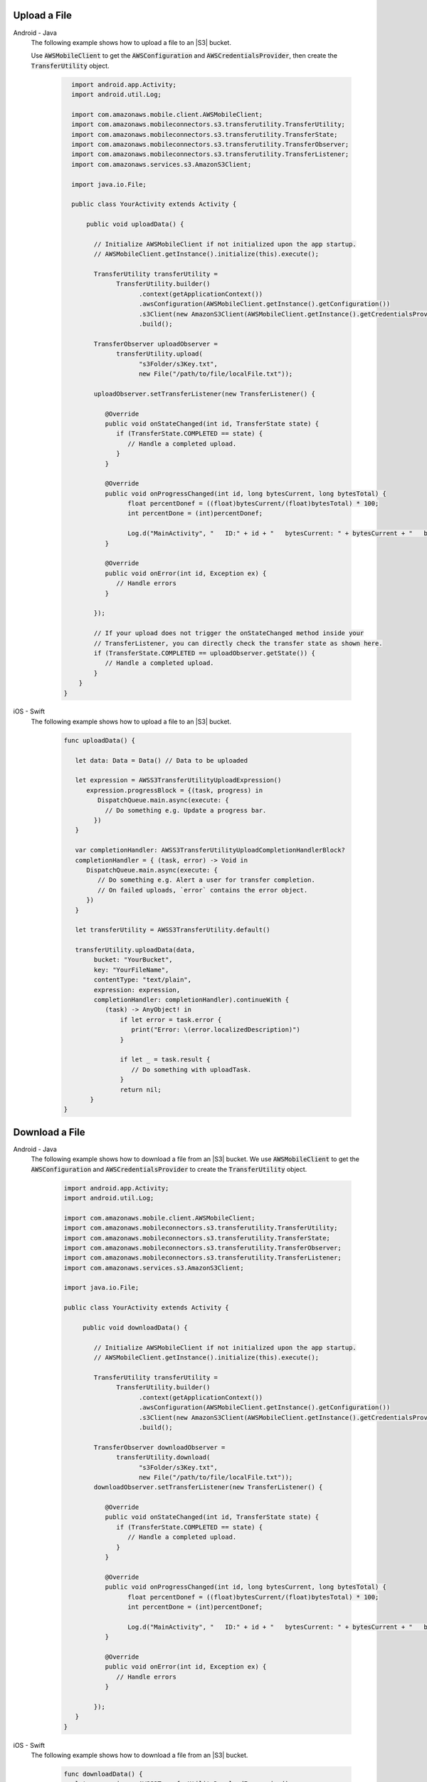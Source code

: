 .. _add-aws-user-data-storage-upload:

Upload a File
=============

.. container:: option

   Android - Java
     The following example shows how to upload a file to an |S3| bucket.

     Use :code:`AWSMobileClient` to get the :code:`AWSConfiguration` and :code:`AWSCredentialsProvider`, then create the :code:`TransferUtility` object.

       .. code-block:: java

            import android.app.Activity;
            import android.util.Log;

            import com.amazonaws.mobile.client.AWSMobileClient;
            import com.amazonaws.mobileconnectors.s3.transferutility.TransferUtility;
            import com.amazonaws.mobileconnectors.s3.transferutility.TransferState;
            import com.amazonaws.mobileconnectors.s3.transferutility.TransferObserver;
            import com.amazonaws.mobileconnectors.s3.transferutility.TransferListener;
            import com.amazonaws.services.s3.AmazonS3Client;

            import java.io.File;

            public class YourActivity extends Activity {

                public void uploadData() {

                  // Initialize AWSMobileClient if not initialized upon the app startup.
                  // AWSMobileClient.getInstance().initialize(this).execute();

                  TransferUtility transferUtility =
                        TransferUtility.builder()
                              .context(getApplicationContext())
                              .awsConfiguration(AWSMobileClient.getInstance().getConfiguration())
                              .s3Client(new AmazonS3Client(AWSMobileClient.getInstance().getCredentialsProvider()))
                              .build();

                  TransferObserver uploadObserver =
                        transferUtility.upload(
                              "s3Folder/s3Key.txt",
                              new File("/path/to/file/localFile.txt"));

                  uploadObserver.setTransferListener(new TransferListener() {

                     @Override
                     public void onStateChanged(int id, TransferState state) {
                        if (TransferState.COMPLETED == state) {
                           // Handle a completed upload.
                        }
                     }

                     @Override
                     public void onProgressChanged(int id, long bytesCurrent, long bytesTotal) {
                           float percentDonef = ((float)bytesCurrent/(float)bytesTotal) * 100;
                           int percentDone = (int)percentDonef;

                           Log.d("MainActivity", "   ID:" + id + "   bytesCurrent: " + bytesCurrent + "   bytesTotal: " + bytesTotal + " " + percentDone + "%");
                     }

                     @Override
                     public void onError(int id, Exception ex) {
                        // Handle errors
                     }

                  });

                  // If your upload does not trigger the onStateChanged method inside your
                  // TransferListener, you can directly check the transfer state as shown here.
                  if (TransferState.COMPLETED == uploadObserver.getState()) {
                     // Handle a completed upload.
                  }
              }
          }


   iOS - Swift
     The following example shows how to upload a file to an |S3| bucket.

       .. code-block:: swift

          func uploadData() {

             let data: Data = Data() // Data to be uploaded

             let expression = AWSS3TransferUtilityUploadExpression()
                expression.progressBlock = {(task, progress) in
                   DispatchQueue.main.async(execute: {
                     // Do something e.g. Update a progress bar.
                  })
             }

             var completionHandler: AWSS3TransferUtilityUploadCompletionHandlerBlock?
             completionHandler = { (task, error) -> Void in
                DispatchQueue.main.async(execute: {
                   // Do something e.g. Alert a user for transfer completion.
                   // On failed uploads, `error` contains the error object.
                })
             }

             let transferUtility = AWSS3TransferUtility.default()

             transferUtility.uploadData(data,
                  bucket: "YourBucket",
                  key: "YourFileName",
                  contentType: "text/plain",
                  expression: expression,
                  completionHandler: completionHandler).continueWith {
                     (task) -> AnyObject! in
                         if let error = task.error {
                            print("Error: \(error.localizedDescription)")
                         }

                         if let _ = task.result {
                            // Do something with uploadTask.
                         }
                         return nil;
                 }
          }

.. _add-aws-user-data-storage-download:

Download a File
===============

.. container:: option

   Android - Java
     The following example shows how to download a file from an |S3| bucket. We use :code:`AWSMobileClient` to get the :code:`AWSConfiguration` and :code:`AWSCredentialsProvider` to create the :code:`TransferUtility` object.

       .. code-block:: java

          import android.app.Activity;
          import android.util.Log;

          import com.amazonaws.mobile.client.AWSMobileClient;
          import com.amazonaws.mobileconnectors.s3.transferutility.TransferUtility;
          import com.amazonaws.mobileconnectors.s3.transferutility.TransferState;
          import com.amazonaws.mobileconnectors.s3.transferutility.TransferObserver;
          import com.amazonaws.mobileconnectors.s3.transferutility.TransferListener;
          import com.amazonaws.services.s3.AmazonS3Client;

          import java.io.File;

          public class YourActivity extends Activity {

               public void downloadData() {

                  // Initialize AWSMobileClient if not initialized upon the app startup.
                  // AWSMobileClient.getInstance().initialize(this).execute();

                  TransferUtility transferUtility =
                        TransferUtility.builder()
                              .context(getApplicationContext())
                              .awsConfiguration(AWSMobileClient.getInstance().getConfiguration())
                              .s3Client(new AmazonS3Client(AWSMobileClient.getInstance().getCredentialsProvider()))
                              .build();

                  TransferObserver downloadObserver =
                        transferUtility.download(
                              "s3Folder/s3Key.txt",
                              new File("/path/to/file/localFile.txt"));
                  downloadObserver.setTransferListener(new TransferListener() {

                     @Override
                     public void onStateChanged(int id, TransferState state) {
                        if (TransferState.COMPLETED == state) {
                           // Handle a completed upload.
                        }
                     }

                     @Override
                     public void onProgressChanged(int id, long bytesCurrent, long bytesTotal) {
                           float percentDonef = ((float)bytesCurrent/(float)bytesTotal) * 100;
                           int percentDone = (int)percentDonef;

                           Log.d("MainActivity", "   ID:" + id + "   bytesCurrent: " + bytesCurrent + "   bytesTotal: " + bytesTotal + " " + percentDone + "%");
                     }

                     @Override
                     public void onError(int id, Exception ex) {
                        // Handle errors
                     }

                  });
             }
          }


   iOS - Swift
     The following example shows how to download a file from an |S3| bucket.

       .. code-block:: swift

          func downloadData() {
             let expression = AWSS3TransferUtilityDownloadExpression()
             expression.progressBlock = {(task, progress) in DispatchQueue.main.async(execute: {
                // Do something e.g. Update a progress bar.
                })
             }

             var completionHandler: AWSS3TransferUtilityDownloadCompletionHandlerBlock?
             completionHandler = { (task, URL, data, error) -> Void in
                DispatchQueue.main.async(execute: {
                // Do something e.g. Alert a user for transfer completion.
                // On failed downloads, `error` contains the error object.
                })
             }

             let transferUtility = AWSS3TransferUtility.default()
             transferUtility.downloadData(
                   fromBucket: "YourBucket",
                   key: "YourFileName",
                   expression: expression,
                   completionHandler: completionHandler
                   ).continueWith {
                      (task) -> AnyObject! in if let error = task.error {
                         print("Error: \(error.localizedDescription)")
                      }

                      if let _ = task.result {
                        // Do something with downloadTask.

                      }
                      return nil;
                  }
          }
